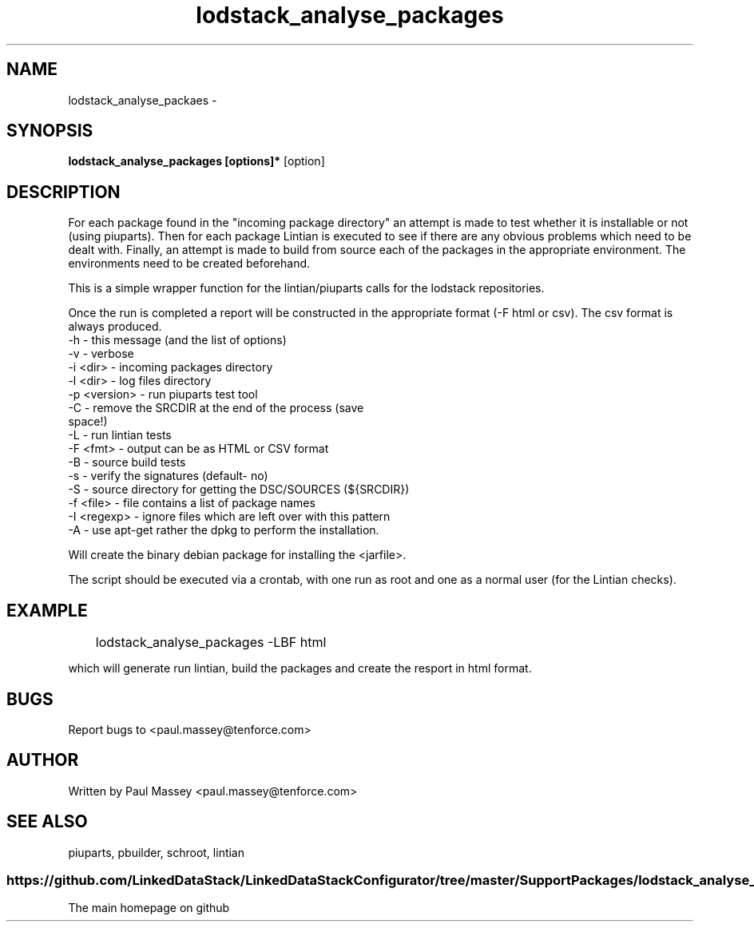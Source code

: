 .TH lodstack_analyse_packages 1  "02/2014" "version 1.0" "USER COMMANDS"
.SH NAME
lodstack_analyse_packaes \- 
.SH SYNOPSIS
.B lodstack_analyse_packages [options]* 
[option]
.SH DESCRIPTION
For each package found in the "incoming package directory" an attempt
is made to test whether it is installable or not (using piuparts). Then
for each package Lintian is executed to see if there are any obvious 
problems which need to be dealt with. Finally, an attempt is made to 
build from source each of the packages in the appropriate environment.
The environments need to be created beforehand. 
.P
This is a simple wrapper function for the lintian/piuparts calls for the
lodstack repositories.
.P
Once the run is completed a report will be constructed in the appropriate 
format (-F html or csv). The csv format is always produced.
.TP
-h           - this message (and the list of options)
.TP
-v           - verbose
.TP
-i <dir>     - incoming packages directory
.TP
-l <dir>     - log files directory
.TP
-p <version> - run piuparts test tool
.TP
-C           - remove the SRCDIR at the end of the process (save space!)
.TP
-L           - run lintian tests
.TP
-F <fmt>     - output can be as HTML or CSV format
.TP
-B           - source build tests
.TP
-s           - verify the signatures (default- no)
.TP
-S           - source directory for getting the DSC/SOURCES (${SRCDIR})
.TP
-f <file>    - file contains a list of package names
.TP
-I <regexp>  - ignore files which are left over with this pattern
.TP
-A           - use apt-get rather the dpkg to perform the installation.
.PP
Will create the binary debian package for installing the <jarfile>.
.PP
The script should be executed via a crontab, with one run as root
and one as a normal user (for the Lintian checks).
.SH EXAMPLE
.TP
	lodstack_analyse_packages -LBF html
.P
which will generate run lintian, build the packages and create 
the resport in html format.
.SH BUGS
.P
Report bugs to <paul.massey@tenforce.com>
.SH AUTHOR
.P
Written by Paul Massey <paul.massey@tenforce.com>
.SH SEE ALSO
.P
piuparts, pbuilder, schroot, lintian
.SS
https://github.com/LinkedDataStack/LinkedDataStackConfigurator/tree/master/SupportPackages/lodstack_analyse_packages
.TP
The main homepage on github



